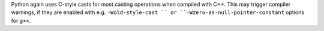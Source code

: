 Python again uses C-style casts for most casting operations when compiled
with C++. This may trigger compiler warnings, if they are enabled with e.g.
``-Wold-style-cast `` or ``-Wzero-as-null-pointer-constant`` options for ``g++``.
